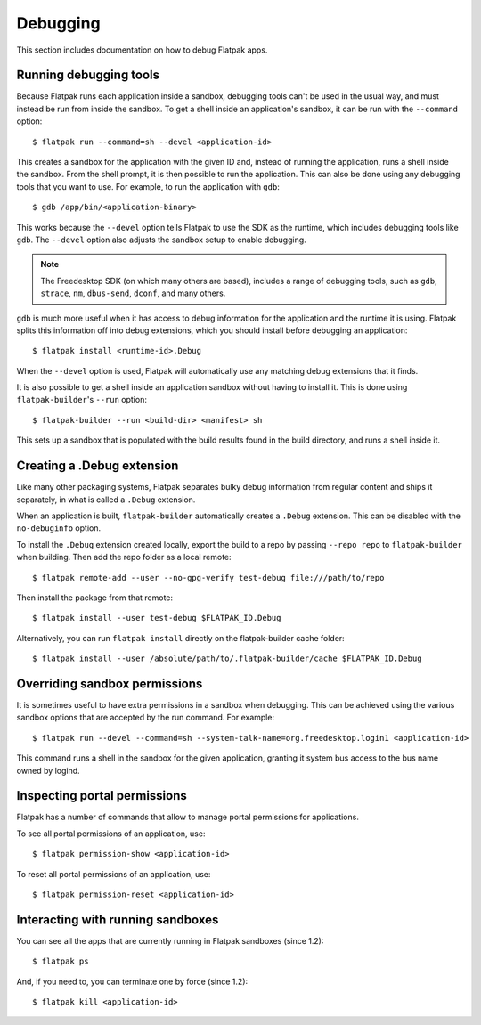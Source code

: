 Debugging
=========

This section includes documentation on how to debug Flatpak apps.

Running debugging tools
-----------------------

Because Flatpak runs each application inside a sandbox, debugging tools
can't be used in the usual way, and must instead be run from inside the
sandbox. To get a shell inside an application's sandbox, it can be run with
the ``--command`` option::

 $ flatpak run --command=sh --devel <application-id>

This creates a sandbox for the application with the given ID and, instead
of running the application, runs a shell inside the sandbox. From the shell
prompt, it is then possible to run the application. This can also be done
using any debugging tools that you want to use. For example, to run the
application with ``gdb``::

 $ gdb /app/bin/<application-binary>

This works because the ``--devel`` option tells Flatpak to use the SDK as the
runtime, which includes debugging tools like ``gdb``. The ``--devel`` option
also adjusts the sandbox setup to enable debugging.

.. note::

  The Freedesktop SDK (on which many others are based), includes a range
  of debugging tools, such as ``gdb``, ``strace``, ``nm``, ``dbus-send``,
  ``dconf``, and many others.

``gdb`` is much more useful when it has access to debug information for the
application and the runtime it is using. Flatpak splits this information off
into debug extensions, which you should install before debugging an
application::

 $ flatpak install <runtime-id>.Debug

When the ``--devel`` option is used, Flatpak will automatically use any
matching debug extensions that it finds.

It is also possible to get a shell inside an application sandbox without having
to install it. This is done using ``flatpak-builder``'s ``--run`` option::

 $ flatpak-builder --run <build-dir> <manifest> sh

This sets up a sandbox that is populated with the build results found in
the build directory, and runs a shell inside it.

Creating a .Debug extension
---------------------------

Like many other packaging systems, Flatpak separates bulky debug information
from regular content and ships it separately, in what is called a ``.Debug``
extension.

When an application is built, ``flatpak-builder`` automatically
creates a ``.Debug`` extension. This can be disabled with the ``no-debuginfo``
option.

To install the ``.Debug`` extension created locally, export the build
to a repo by passing ``--repo repo`` to ``flatpak-builder`` when
building. Then add the repo folder as a local remote::

  $ flatpak remote-add --user --no-gpg-verify test-debug file:///path/to/repo

Then install the package from that remote::

  $ flatpak install --user test-debug $FLATPAK_ID.Debug

Alternatively, you can run ``flatpak install`` directly on the
flatpak-builder cache folder::

  $ flatpak install --user /absolute/path/to/.flatpak-builder/cache $FLATPAK_ID.Debug

Overriding sandbox permissions
------------------------------

It is sometimes useful to have extra permissions in a sandbox when debugging.
This can be achieved using the various sandbox options that are accepted by
the run command. For example::

 $ flatpak run --devel --command=sh --system-talk-name=org.freedesktop.login1 <application-id>

This command runs a shell in the sandbox for the given application, granting it
system bus access to the bus name owned by logind.

Inspecting portal permissions
-----------------------------

Flatpak has a number of commands that allow to manage portal permissions
for applications.

To see all portal permissions of an application, use::

 $ flatpak permission-show <application-id>

To reset all portal permissions of an application, use::

 $ flatpak permission-reset <application-id>


Interacting with running sandboxes
----------------------------------

You can see all the apps that are currently running in Flatpak sandboxes
(since 1.2)::

 $ flatpak ps

And, if you need to, you can terminate one by force (since 1.2)::

 $ flatpak kill <application-id>
